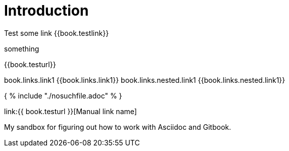 = Introduction

Test some link {{book.testlink}}

something

{{book.testurl}}

book.links.link1 {{book.links.link1}}
book.links.nested.link1 {{book.links.nested.link1}}



{ % include "./nosuchfile.adoc" % }

link:{{ book.testurl }}[Manual link name]

My sandbox for figuring out how to work with Asciidoc and Gitbook.



